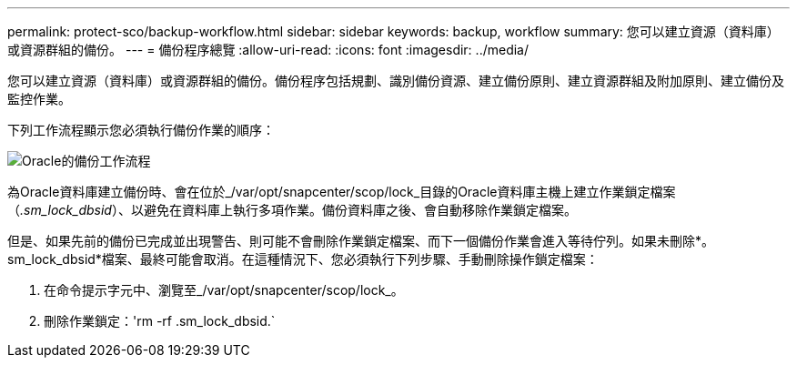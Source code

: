 ---
permalink: protect-sco/backup-workflow.html 
sidebar: sidebar 
keywords: backup, workflow 
summary: 您可以建立資源（資料庫）或資源群組的備份。 
---
= 備份程序總覽
:allow-uri-read: 
:icons: font
:imagesdir: ../media/


[role="lead"]
您可以建立資源（資料庫）或資源群組的備份。備份程序包括規劃、識別備份資源、建立備份原則、建立資源群組及附加原則、建立備份及監控作業。

下列工作流程顯示您必須執行備份作業的順序：

image::../media/sco_backup_workflow.png[Oracle的備份工作流程]

為Oracle資料庫建立備份時、會在位於_/var/opt/snapcenter/scop/lock_目錄的Oracle資料庫主機上建立作業鎖定檔案（_.sm_lock_dbsid_）、以避免在資料庫上執行多項作業。備份資料庫之後、會自動移除作業鎖定檔案。

但是、如果先前的備份已完成並出現警告、則可能不會刪除作業鎖定檔案、而下一個備份作業會進入等待佇列。如果未刪除*。sm_lock_dbsid*檔案、最終可能會取消。在這種情況下、您必須執行下列步驟、手動刪除操作鎖定檔案：

. 在命令提示字元中、瀏覽至_/var/opt/snapcenter/scop/lock_。
. 刪除作業鎖定：'rm -rf .sm_lock_dbsid.`

